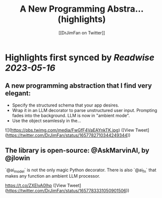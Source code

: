 :PROPERTIES:
:title: A New Programming Abstra... (highlights)
:author: [[DrJimFan on Twitter]]
:full-title: "A New Programming Abstra..."
:category: [[tweets]]
:url: https://twitter.com/DrJimFan/status/1657782710344249344
:END:

* Highlights first synced by [[Readwise]] [[2023-05-16]]
** A new programming abstraction that I find very elegant:

- Specify the structured schema that your app desires.
- Wrap it in an LLM decorator to parse unstructured user input. Prompting fades into the background. LLM is now in "ambient mode".
- Use the object seamlessly in the… 

![](https://pbs.twimg.com/media/FwGfF4VaEAYnkTK.jpg) ([View Tweet](https://twitter.com/DrJimFan/status/1657782710344249344))
** The library is open-source: @AskMarvinAI, by @jlowin

`@ai_model` is not the only magic Python decorator. There is also `@ai_fn` that makes any function an ambient LLM processor.

https://t.co/ZXElyA0Ihp ([View Tweet](https://twitter.com/DrJimFan/status/1657783331050901506))